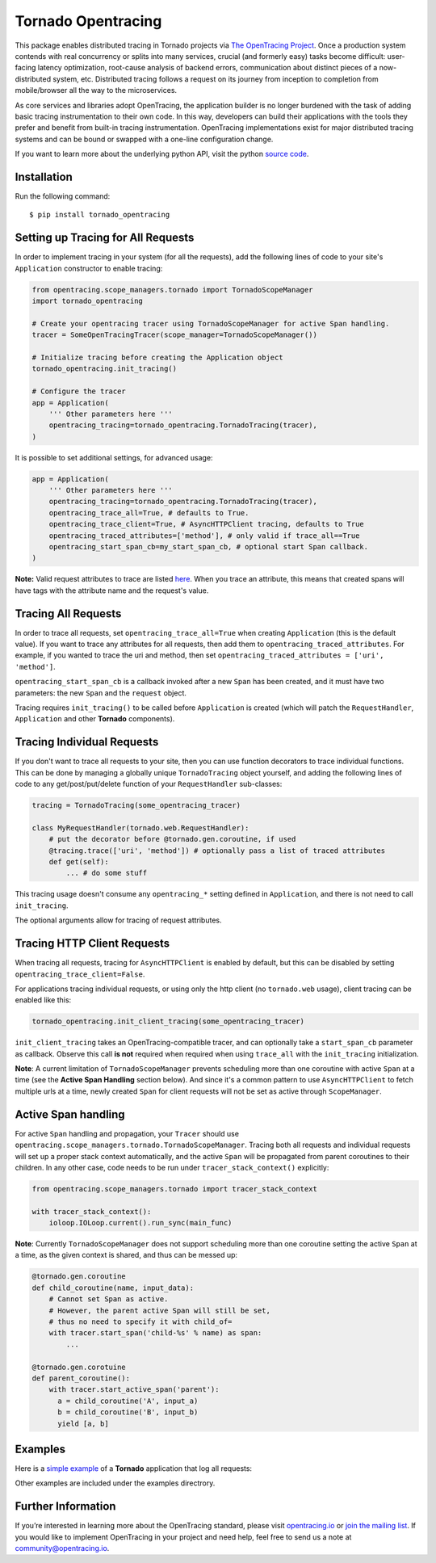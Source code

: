 ###################
Tornado Opentracing
###################

This package enables distributed tracing in Tornado projects via `The OpenTracing Project`_. Once a production system contends with real concurrency or splits into many services, crucial (and formerly easy) tasks become difficult: user-facing latency optimization, root-cause analysis of backend errors, communication about distinct pieces of a now-distributed system, etc. Distributed tracing follows a request on its journey from inception to completion from mobile/browser all the way to the microservices.

As core services and libraries adopt OpenTracing, the application builder is no longer burdened with the task of adding basic tracing instrumentation to their own code. In this way, developers can build their applications with the tools they prefer and benefit from built-in tracing instrumentation. OpenTracing implementations exist for major distributed tracing systems and can be bound or swapped with a one-line configuration change.

If you want to learn more about the underlying python API, visit the python `source code`_.

.. _The OpenTracing Project: http://opentracing.io/
.. _source code: https://github.com/opentracing/opentracing-python

Installation
============

Run the following command::

    $ pip install tornado_opentracing

Setting up Tracing for All Requests
===================================

In order to implement tracing in your system (for all the requests), add the following lines of code to your site's ``Application`` constructor to enable tracing:

.. code-block:: python

    from opentracing.scope_managers.tornado import TornadoScopeManager
    import tornado_opentracing

    # Create your opentracing tracer using TornadoScopeManager for active Span handling.
    tracer = SomeOpenTracingTracer(scope_manager=TornadoScopeManager())

    # Initialize tracing before creating the Application object
    tornado_opentracing.init_tracing()

    # Configure the tracer
    app = Application(
        ''' Other parameters here '''
        opentracing_tracing=tornado_opentracing.TornadoTracing(tracer),
    )

It is possible to set additional settings, for advanced usage:

.. code-block:: python

    app = Application(
        ''' Other parameters here '''
        opentracing_tracing=tornado_opentracing.TornadoTracing(tracer),
        opentracing_trace_all=True, # defaults to True.
        opentracing_trace_client=True, # AsyncHTTPClient tracing, defaults to True
        opentracing_traced_attributes=['method'], # only valid if trace_all==True
        opentracing_start_span_cb=my_start_span_cb, # optional start Span callback.
    )


**Note:** Valid request attributes to trace are listed `here <http://www.tornadoweb.org/en/stable/httputil.html#tornado.httputil.HTTPServerRequest>`_. When you trace an attribute, this means that created spans will have tags with the attribute name and the request's value.

Tracing All Requests
====================

In order to trace all requests, set ``opentracing_trace_all=True`` when creating ``Application`` (this is the default value). If you want to trace any attributes for all requests, then add them to ``opentracing_traced_attributes``. For example, if you wanted to trace the uri and method, then set ``opentracing_traced_attributes = ['uri', 'method']``.

``opentracing_start_span_cb`` is a callback invoked after a new ``Span`` has been created, and it must have two parameters: the new ``Span`` and the ``request`` object.

Tracing requires ``init_tracing()`` to be called before ``Application`` is created (which will patch the ``RequestHandler``, ``Application`` and other **Tornado** components).

Tracing Individual Requests
===========================

If you don't want to trace all requests to your site, then you can use function decorators to trace individual functions. This can be done by managing a globally unique ``TornadoTracing`` object yourself, and adding the following lines of code to any get/post/put/delete function of your ``RequestHandler`` sub-classes:

.. code-block:: python

    tracing = TornadoTracing(some_opentracing_tracer)

    class MyRequestHandler(tornado.web.RequestHandler):
        # put the decorator before @tornado.gen.coroutine, if used
        @tracing.trace(['uri', 'method']) # optionally pass a list of traced attributes
        def get(self):
            ... # do some stuff

This tracing usage doesn't consume any ``opentracing_*`` setting defined in ``Application``, and there is not need to call ``init_tracing``.

The optional arguments allow for tracing of request attributes.

Tracing HTTP Client Requests
============================

When tracing all requests, tracing for ``AsyncHTTPClient`` is enabled by default, but this can be disabled by setting ``opentracing_trace_client=False``.

For applications tracing individual requests, or using only the http client (no ``tornado.web`` usage), client tracing can be enabled like this:

.. code-block:: python

    tornado_opentracing.init_client_tracing(some_opentracing_tracer)


``init_client_tracing`` takes an OpenTracing-compatible tracer, and can optionally take a ``start_span_cb`` parameter as callback. Observe this call **is not** required when required when using ``trace_all`` with the ``init_tracing`` initialization.

**Note**: A current limitation of ``TornadoScopeManager`` prevents scheduling more than one coroutine with active ``Span`` at a time (see the **Active Span Handling** section below). And since it's a common pattern to use ``AsyncHTTPClient`` to fetch multiple urls at a time, newly created ``Span`` for client requests will not be set as active through ``ScopeManager``.

Active Span handling
====================

For active ``Span`` handling and propagation, your ``Tracer`` should use ``opentracing.scope_managers.tornado.TornadoScopeManager``. Tracing both all requests and individual requests will set up a proper stack context automatically, and the active ``Span`` will be propagated from parent coroutines to their children. In any other case, code needs to be run under ``tracer_stack_context()`` explicitly:

.. code-block:: python

    from opentracing.scope_managers.tornado import tracer_stack_context

    with tracer_stack_context():
        ioloop.IOLoop.current().run_sync(main_func)


**Note**: Currently ``TornadoScopeManager`` does not support scheduling more than one coroutine setting the active ``Span`` at a time, as the given context is shared, and thus can be messed up:

.. code-block:: python

    @tornado.gen.coroutine
    def child_coroutine(name, input_data):
        # Cannot set Span as active.
        # However, the parent active Span will still be set,
        # thus no need to specify it with child_of=
        with tracer.start_span('child-%s' % name) as span:
            ...

    @tornado.gen.corotuine
    def parent_coroutine():
        with tracer.start_active_span('parent'):
          a = child_coroutine('A', input_a)
          b = child_coroutine('B', input_b)
          yield [a, b]

Examples
========

Here is a `simple example`_ of a **Tornado** application that log all requests:

.. _simple example: https://github.com/carlosalberto/python-tornado/tree/master/examples/simple/

Other examples are included under the examples directrory.

Further Information
===================

If you’re interested in learning more about the OpenTracing standard, please visit `opentracing.io`_ or `join the mailing list`_. If you would like to implement OpenTracing in your project and need help, feel free to send us a note at `community@opentracing.io`_.

.. _opentracing.io: http://opentracing.io/
.. _join the mailing list: http://opentracing.us13.list-manage.com/subscribe?u=180afe03860541dae59e84153&id=19117aa6cd
.. _community@opentracing.io: community@opentracing.io

